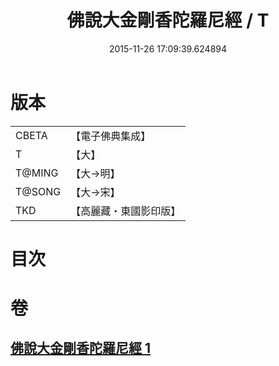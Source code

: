 #+TITLE: 佛說大金剛香陀羅尼經 / T
#+DATE: 2015-11-26 17:09:39.624894
* 版本
 |     CBETA|【電子佛典集成】|
 |         T|【大】     |
 |    T@MING|【大→明】   |
 |    T@SONG|【大→宋】   |
 |       TKD|【高麗藏・東國影印版】|

* 目次
* 卷
** [[file:KR6j0633_001.txt][佛說大金剛香陀羅尼經 1]]
